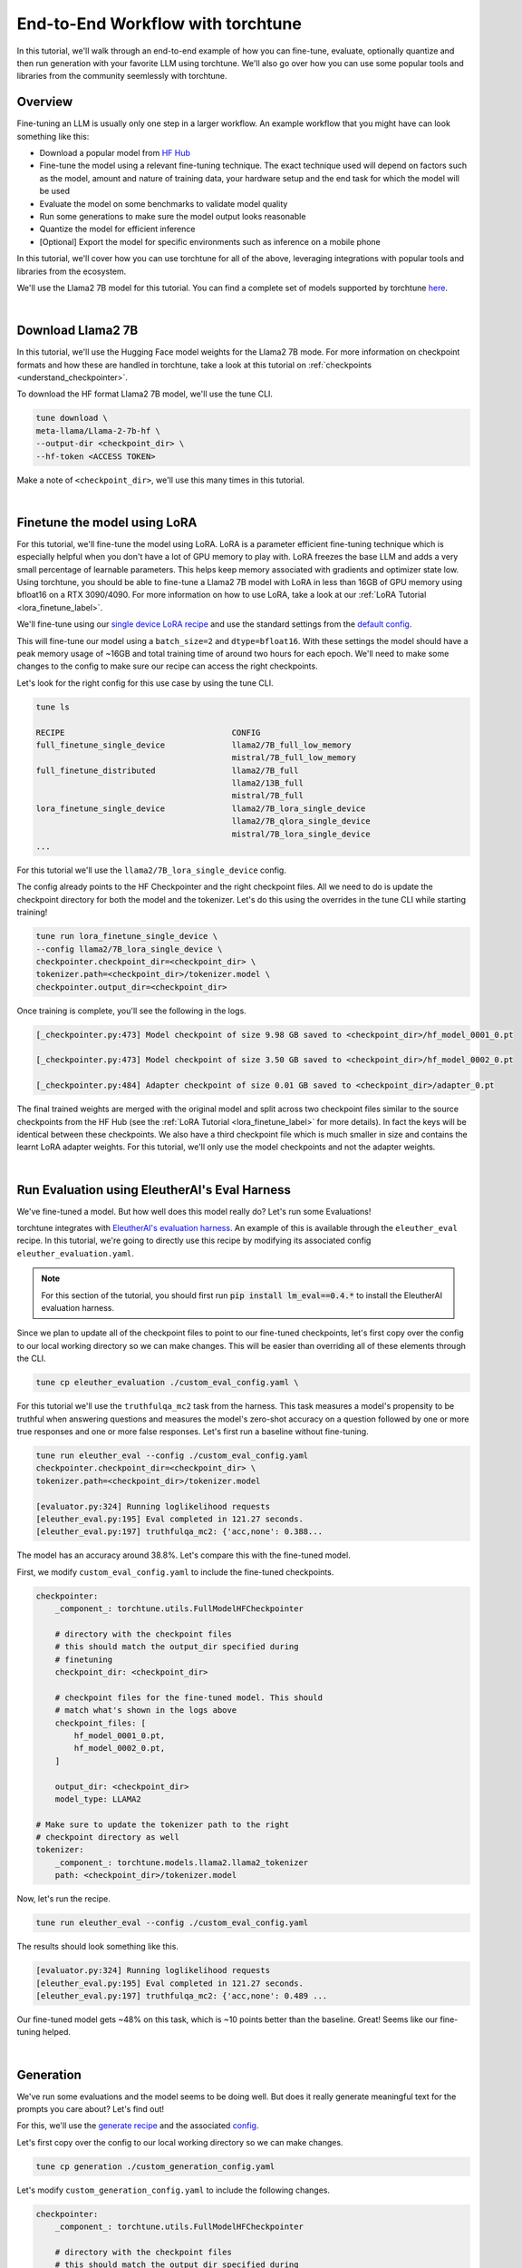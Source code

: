 .. _e2e_flow:

==================================
End-to-End Workflow with torchtune
==================================

In this tutorial, we'll walk through an end-to-end example of how you can fine-tune,
evaluate, optionally quantize and then run generation with your favorite LLM using
torchtune. We'll also go over how you can use some popular tools and libraries
from the community seemlessly with torchtune.

.. grid:: 2

    .. grid-item-card:: :octicon:`mortar-board;1em;` What this tutorial will cover:

      * Different type of recipes available in torchtune beyond fine-tuning
      * End-to-end example connecting all of these recipes
      * Different tools and libraries you can use with torchtune

    .. grid-item-card:: :octicon:`list-unordered;1em;` Prerequisites

      * Be familiar with the :ref:`overview of torchtune<overview_label>`
      * Make sure to :ref:`install torchtune<install_label>`
      * Concepts such as :ref:`configs <config_tutorial_label>` and
        :ref:`checkpoints <understand_checkpointer>`


Overview
--------

Fine-tuning an LLM is usually only one step in a larger workflow. An example workflow that you
might have can look something like this:

- Download a popular model from `HF Hub <https://huggingface.co/docs/hub/en/index>`_
- Fine-tune the model using a relevant fine-tuning technique. The exact technique used
  will depend on factors such as the model, amount and nature of training data, your hardware
  setup and the end task for which the model will be used
- Evaluate the model on some benchmarks to validate model quality
- Run some generations to make sure the model output looks reasonable
- Quantize the model for efficient inference
- [Optional] Export the model for specific environments such as inference on a mobile phone

In this tutorial, we'll cover how you can use torchtune for all of the above, leveraging
integrations with popular tools and libraries from the ecosystem.

We'll use the Llama2 7B model for this tutorial. You can find a complete set of models supported
by torchtune `here <https://github.com/pytorch/torchtune/blob/main/README.md#introduction>`_.

|

Download Llama2 7B
------------------

In this tutorial, we'll use the Hugging Face model weights for the Llama2 7B mode.
For more information on checkpoint formats and how these are handled in torchtune, take a look at
this tutorial on :ref:`checkpoints <understand_checkpointer>`.

To download the HF format Llama2 7B model, we'll use the tune CLI.

.. code-block:: bash

  tune download \
  meta-llama/Llama-2-7b-hf \
  --output-dir <checkpoint_dir> \
  --hf-token <ACCESS TOKEN>

Make a note of ``<checkpoint_dir>``, we'll use this many times in this tutorial.

|

Finetune the model using LoRA
-----------------------------

For this tutorial, we'll fine-tune the model using LoRA. LoRA is a parameter efficient fine-tuning
technique which is especially helpful when you don't have a lot of GPU memory to play with. LoRA
freezes the base LLM and adds a very small percentage of learnable parameters. This helps keep
memory associated with gradients and optimizer state low. Using torchtune, you should be able to
fine-tune a Llama2 7B model with LoRA in less than 16GB of GPU memory using bfloat16 on a
RTX 3090/4090. For more information on how to use LoRA, take a look at our
:ref:`LoRA Tutorial <lora_finetune_label>`.

We'll fine-tune using our
`single device LoRA recipe <https://github.com/pytorch/torchtune/blob/main/recipes/lora_finetune_single_device.py>`_
and use the standard settings from the
`default config <https://github.com/pytorch/torchtune/blob/main/recipes/configs/llama2/7B_lora_single_device.yaml>`_.

This will fine-tune our model using a ``batch_size=2`` and ``dtype=bfloat16``. With these settings the model
should have a peak memory usage of ~16GB and total training time of around two hours for each epoch.
We'll need to make some changes to the config to make sure our recipe can access the
right checkpoints.

Let's look for the right config for this use case by using the tune CLI.

.. code-block:: bash

    tune ls

    RECIPE                                   CONFIG
    full_finetune_single_device              llama2/7B_full_low_memory
                                             mistral/7B_full_low_memory
    full_finetune_distributed                llama2/7B_full
                                             llama2/13B_full
                                             mistral/7B_full
    lora_finetune_single_device              llama2/7B_lora_single_device
                                             llama2/7B_qlora_single_device
                                             mistral/7B_lora_single_device
    ...


For this tutorial we'll use the ``llama2/7B_lora_single_device`` config.

The config already points to the HF Checkpointer and the right checkpoint files.
All we need to do is update the checkpoint directory for both the model and the
tokenizer. Let's do this using the overrides in the tune CLI while starting training!


.. code-block:: bash

    tune run lora_finetune_single_device \
    --config llama2/7B_lora_single_device \
    checkpointer.checkpoint_dir=<checkpoint_dir> \
    tokenizer.path=<checkpoint_dir>/tokenizer.model \
    checkpointer.output_dir=<checkpoint_dir>


Once training is complete, you'll see the following in the logs.

.. code-block:: bash

    [_checkpointer.py:473] Model checkpoint of size 9.98 GB saved to <checkpoint_dir>/hf_model_0001_0.pt

    [_checkpointer.py:473] Model checkpoint of size 3.50 GB saved to <checkpoint_dir>/hf_model_0002_0.pt

    [_checkpointer.py:484] Adapter checkpoint of size 0.01 GB saved to <checkpoint_dir>/adapter_0.pt


The final trained weights are merged with the original model and split across two checkpoint files
similar to the source checkpoints from the HF Hub
(see the :ref:`LoRA Tutorial <lora_finetune_label>` for more details).
In fact the keys will be identical between these checkpoints.
We also have a third checkpoint file which is much smaller in size
and contains the learnt LoRA adapter weights. For this tutorial, we'll only use the model
checkpoints and not the adapter weights.

|

.. _eval_harness_label:

Run Evaluation using EleutherAI's Eval Harness
----------------------------------------------

We've fine-tuned a model. But how well does this model really do? Let's run some Evaluations!

torchtune integrates with
`EleutherAI's evaluation harness <https://github.com/EleutherAI/lm-evaluation-harness>`_.
An example of this is available through the
``eleuther_eval`` recipe. In this tutorial, we're going to directly use this recipe by
modifying its associated config ``eleuther_evaluation.yaml``.

.. note::
    For this section of the tutorial, you should first run :code:`pip install lm_eval==0.4.*`
    to install the EleutherAI evaluation harness.

Since we plan to update all of the checkpoint files to point to our fine-tuned checkpoints,
let's first copy over the config to our local working directory so we can make changes. This
will be easier than overriding all of these elements through the CLI.

.. code-block:: bash

    tune cp eleuther_evaluation ./custom_eval_config.yaml \

For this tutorial we'll use the ``truthfulqa_mc2`` task from the harness.
This task measures a model's propensity to be truthful when answering questions and
measures the model's zero-shot accuracy on a question followed by one or more true
responses and one or more false responses. Let's first run a baseline without fine-tuning.


.. code-block:: bash

    tune run eleuther_eval --config ./custom_eval_config.yaml
    checkpointer.checkpoint_dir=<checkpoint_dir> \
    tokenizer.path=<checkpoint_dir>/tokenizer.model

    [evaluator.py:324] Running loglikelihood requests
    [eleuther_eval.py:195] Eval completed in 121.27 seconds.
    [eleuther_eval.py:197] truthfulqa_mc2: {'acc,none': 0.388...

The model has an accuracy around 38.8%. Let's compare this with the fine-tuned model.


First, we modify ``custom_eval_config.yaml`` to include the fine-tuned checkpoints.

.. code-block:: yaml

    checkpointer:
        _component_: torchtune.utils.FullModelHFCheckpointer

        # directory with the checkpoint files
        # this should match the output_dir specified during
        # finetuning
        checkpoint_dir: <checkpoint_dir>

        # checkpoint files for the fine-tuned model. This should
        # match what's shown in the logs above
        checkpoint_files: [
            hf_model_0001_0.pt,
            hf_model_0002_0.pt,
        ]

        output_dir: <checkpoint_dir>
        model_type: LLAMA2

    # Make sure to update the tokenizer path to the right
    # checkpoint directory as well
    tokenizer:
        _component_: torchtune.models.llama2.llama2_tokenizer
        path: <checkpoint_dir>/tokenizer.model


Now, let's run the recipe.

.. code-block:: bash

    tune run eleuther_eval --config ./custom_eval_config.yaml


The results should look something like this.

.. code-block:: bash

    [evaluator.py:324] Running loglikelihood requests
    [eleuther_eval.py:195] Eval completed in 121.27 seconds.
    [eleuther_eval.py:197] truthfulqa_mc2: {'acc,none': 0.489 ...

Our fine-tuned model gets ~48% on this task, which is ~10 points
better than the baseline. Great! Seems like our fine-tuning helped.

|

Generation
-----------

We've run some evaluations and the model seems to be doing well. But does it really
generate meaningful text for the prompts you care about? Let's find out!

For this, we'll use the
`generate recipe <https://github.com/pytorch/torchtune/blob/main/recipes/generate.py>`_
and the associated
`config <https://github.com/pytorch/torchtune/blob/main/recipes/configs/generation.yaml>`_.


Let's first copy over the config to our local working directory so we can make changes.

.. code-block:: bash

    tune cp generation ./custom_generation_config.yaml

Let's modify ``custom_generation_config.yaml`` to include the following changes.

.. code-block:: yaml

    checkpointer:
        _component_: torchtune.utils.FullModelHFCheckpointer

        # directory with the checkpoint files
        # this should match the output_dir specified during
        # finetuning
        checkpoint_dir: <checkpoint_dir>

        # checkpoint files for the fine-tuned model. This should
        # match what's shown in the logs above
        checkpoint_files: [
            hf_model_0001_0.pt,
            hf_model_0002_0.pt,
        ]

        output_dir: <checkpoint_dir>
        model_type: LLAMA2

    # Make sure to update the tokenizer path to the right
    # checkpoint directory as well
    tokenizer:
        _component_: torchtune.models.llama2.llama2_tokenizer
        path: <checkpoint_dir>/tokenizer.model


Once the config is updated, let's kick off generation! We'll use the
default settings for sampling with ``top_k=300`` and a
``temperature=0.8``. These parameters control how the probabilities for
sampling are computed. These are standard settings for Llama2 7B and
we recommend inspecting the model with these before playing around with
these parameters.

We'll use a different prompt from the one in the config

.. code-block:: bash

    tune run generate --config ./custom_generation_config.yaml \
    prompt="What are some interesting sites to visit in the Bay Area?"


Once generation is complete, you'll see the following in the logs.


.. code-block:: bash

    [generate.py:92] Exploratorium in San Francisco has made the cover of Time Magazine,
                     and its awesome. And the bridge is pretty cool...

    [generate.py:96] Time for inference: 11.61 sec total, 25.83 tokens/sec
    [generate.py:99] Memory used: 15.72 GB


Indeed, the bridge is pretty cool! Seems like our LLM knows a little something about the
Bay Area!

|

Speeding up Generation using Quantization
-----------------------------------------

We saw that the generation recipe took around 11.6 seconds to generate 300 tokens.
One technique commonly used to speed up inference is quantization. torchtune provides
an integration with the `TorchAO <https://github.com/pytorch-labs/ao>`_
quantization APIs. Let's first quantize the model using 4-bit weights-only quantization
and see if this improves generation speed.


For this, we'll use the
`quantization recipe <https://github.com/pytorch/torchtune/blob/main/recipes/quantize.py>`_.


Let's first copy over the config to our local working directory so we can make changes.

.. code-block:: bash

    tune cp quantization ./custom_quantization_config.yaml

Let's modify ``custom_quantization_config.yaml`` to include the following changes.

.. code-block:: yaml

    checkpointer:
        _component_: torchtune.utils.FullModelHFCheckpointer

        # directory with the checkpoint files
        # this should match the output_dir specified during
        # finetuning
        checkpoint_dir: <checkpoint_dir>

        # checkpoint files for the fine-tuned model. This should
        # match what's shown in the logs above
        checkpoint_files: [
            hf_model_0001_0.pt,
            hf_model_0002_0.pt,
        ]

        output_dir: <checkpoint_dir>
        model_type: LLAMA2


Once the config is updated, let's kick off quantization! We'll use the default
quantization method from the config.


.. code-block:: bash

    tune run quantize --config ./custom_quantization_config.yaml

Once quantization is complete, you'll see the following in the logs.

.. code-block:: bash

    [quantize.py:68] Time for quantization: 19.76 sec
    [quantize.py:69] Memory used: 13.95 GB
    [quantize.py:82] Model checkpoint of size 3.67 GB saved to <checkpoint_dir>/hf_model_0001_0-4w.pt


.. note::
    Unlike the fine-tuned checkpoints, this outputs a single checkpoint file. This is
    because our quantization APIs currently don't support any conversion across formats.
    As a result you won't be able to use these quantized models outside of torchtune.
    But you should be able to use these with the generation and evaluation recipes within
    torchtune. These results will help inform which quantization methods you should use
    with your favorite inference engine.

Now that we have the quantized model, let's re-run generation.

Modify ``custom_generation_config.yaml`` to include the following changes.

.. code-block:: yaml

    checkpointer:
        # we need to use the custom TorchTune checkpointer
        # instead of the HF checkpointer for loading
        # quantized models
        _component_: torchtune.utils.FullModelTorchTuneCheckpointer

        # directory with the checkpoint files
        # this should match the output_dir specified during
        # finetuning
        checkpoint_dir: <checkpoint_dir>

        # checkpoint files point to the quantized model
        checkpoint_files: [
            hf_model_0001_0-4w.pt,
        ]

        output_dir: <checkpoint_dir>
        model_type: LLAMA2

    # we also need to update the quantizer to what was used during
    # quantization
    quantizer:
        _component_: torchtune.utils.quantization.Int4WeightOnlyQuantizer
        groupsize: 256


Once the config is updated, let's kick off generation! We'll use the
same sampling parameters as before. We'll also use the same prompt we did with the
unquantized model.

.. code-block:: bash

    tune run generate --config ./custom_generation_config.yaml \
    prompt="What are some interesting sites to visit in the Bay Area?"


Once generation is complete, you'll see the following in the logs.


.. code-block:: bash

    [generate.py:92] A park in San Francisco that sits at the top of a big hill.
                     There are lots of trees and a beautiful view of San Francisco...

    [generate.py:96] Time for inference: 4.13 sec total, 72.62 tokens/sec
    [generate.py:99] Memory used: 17.85 GB

With quantization (and torch compile under the hood), we've sped up generation
by almost 3x!

|

Using torchtune checkpoints with other libraries
------------------------------------------------

As we mentioned above, one of the benefits of handling of the checkpoint
conversion is that you can directly work with standard formats. This helps
with interoperability with other libraries since torchtune doesn't add yet
another format to the mix.

Let's take a look at an example of how this would work with a popular codebase
used for running performant inference with LLMs -
`gpt-fast <https://github.com/pytorch-labs/gpt-fast/tree/main>`_. This section
assumes that you've cloned that repository on your machine.

``gpt-fast`` makes some assumptions about the checkpoint and the availability of
the key-to-file mapping i.e. a file mapping parameter names to the files containing them.
Let's satisfy these assumptions, by creating this mapping
file. Let's assume we'll be using ``<new_dir>/Llama-2-7B-hf`` as the directory
for this. ``gpt-fast`` assumes that the directory with checkpoints has the
same format at the HF repo-id.

.. code-block:: python

    import json
    import torch

    # create the output dictionary
    output_dict = {"weight_map": {}}

    # Load the checkpoints
    sd_1 = torch.load('<checkpoint_dir>/hf_model_0001_0.pt', mmap=True, map_location='cpu')
    sd_2 = torch.load('<checkpoint_dir>/hf_model_0002_0.pt', mmap=True, map_location='cpu')

    # create the weight map
    for key in sd_1.keys():
        output_dict['weight_map'][key] =  "hf_model_0001_0.pt"
    for key in sd_2.keys():
        output_dict['weight_map'][key] =  "hf_model_0002_0.pt"

    with open('<new_dir>/Llama-2-7B-hf/pytorch_model.bin.index.json', 'w') as f:
        json.dump(output_dict, f)


Now that we've created the weight_map, let's copy over our checkpoints.

.. code-block:: bash

    cp  <checkpoint_dir>/hf_model_0001_0.pt  <new_dir>/Llama-2-7B-hf/
    cp  <checkpoint_dir>/hf_model_0002_0.pt  <new_dir>/Llama-2-7B-hf/
    cp  <checkpoint_dir>/tokenizer.model     <new_dir>/Llama-2-7B-hf/

Once the directory structure is setup, let's convert the checkpoints and run inference!

.. code-block:: bash

    cd gpt-fast/

    # convert the checkpoints into a format readable by gpt-fast
    python scripts/convert_hf_checkpoint.py \
    --checkpoint_dir <new_dir>/Llama-2-7B-hf/ \
    --model 7B

    # run inference using the converted model
    python generate.py \
    --compile \
    --checkpoint_path <new_dir>/Llama-2-7B-hf/model.pth \
    --device cuda

The output should look something like this:

.. code-block:: bash

    Hello, my name is Justin. I am a middle school math teacher
    at WS Middle School ...

    Time for inference 5: 1.94 sec total, 103.28 tokens/sec
    Bandwidth achieved: 1391.84 GB/sec


And thats it! Try your own prompt!

Uploading your model to the Hugging Face Hub
--------------------------------------------

Your new model is working great and you want to share it with the world. The easiest way to do this
is utilizing the ``huggingface-cli`` command, which is integrated with torchtune. Simply point the CLI
to your finetuned model directory like so:

.. code-block:: bash

    huggingface-cli upload <hf-repo-id> <checkpoint-dir>

The command should output a link to your repository on the Hub. If the repository doesn't exist yet, it will
be created automatically:

.. code-block:: text

    https://huggingface.co/<hf-repo-id>/tree/main/.

.. note::

    Before uploading, make sure you are authenticated with Hugging Face by running ``huggingface-cli login``.

For more details on the ``huggingface-cli upload`` feature check out the `Hugging Face docs <https://huggingface.co/docs/huggingface_hub/en/guides/cli#huggingface-cli-upload>`_.

|

Hopefully this tutorial gave you some insights into how you can use torchtune for
your own workflows. Happy Tuning!
